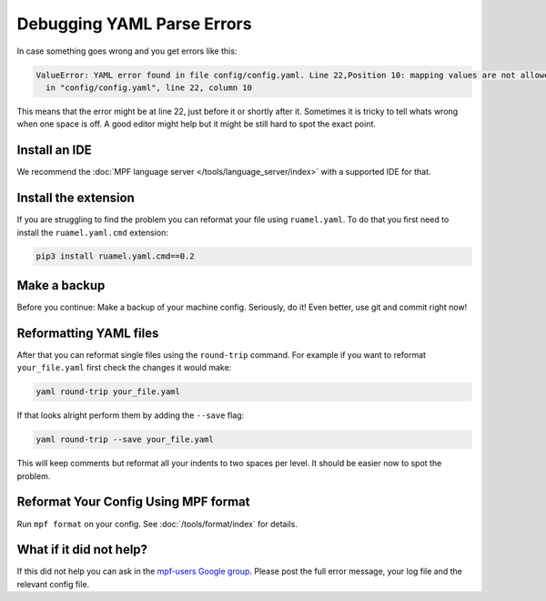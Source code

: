 Debugging YAML Parse Errors
===========================

In case something goes wrong and you get errors like this:

.. code-block:: console

   ValueError: YAML error found in file config/config.yaml. Line 22,Position 10: mapping values are not allowed here
     in "config/config.yaml", line 22, column 10

This means that the error might be at line 22, just before it or shortly after it.
Sometimes it is tricky to tell whats wrong when one space is off.
A good editor might help but it might be still hard to spot the exact point.

Install an IDE
--------------

We recommend the :doc:`MPF language server </tools/language_server/index>` with
a supported IDE for that.

Install the extension
---------------------

If you are struggling to find the problem you can reformat your file using
``ruamel.yaml``.
To do that you first need to install the ``ruamel.yaml.cmd`` extension:

.. code-block:: console

   pip3 install ruamel.yaml.cmd==0.2

Make a backup
-------------

Before you continue: Make a backup of your machine config.
Seriously, do it!
Even better, use git and commit right now!

Reformatting YAML files
-----------------------

After that you can reformat single files using the ``round-trip`` command.
For example if you want to reformat ``your_file.yaml`` first check the changes
it would make:

.. code-block:: console

   yaml round-trip your_file.yaml

If that looks alright perform them by adding the ``--save`` flag:

.. code-block:: console

   yaml round-trip --save your_file.yaml

This will keep comments but reformat all your indents to two spaces per level.
It should be easier now to spot the problem.

Reformat Your Config Using MPF format
-------------------------------------

Run ``mpf format`` on your config.
See :doc:`/tools/format/index` for details.

What if it did not help?
------------------------

If this did not help you can ask in the
`mpf-users Google group <https://groups.google.com/forum/#!forum/mpf-users>`_.
Please post the full error message, your log file and the relevant config file.
